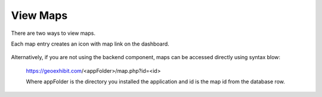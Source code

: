 .. This is a comment. Note how any initial comments are moved by
   transforms to after the document title, subtitle, and docinfo.

.. demo.rst from: http://docutils.sourceforge.net/docs/user/rst/demo.txt

.. |EXAMPLE| image:: static/yi_jing_01_chien.jpg
   :width: 1em

******************
View Maps
******************

There are two ways to view maps.

Each map entry creates an icon with map link on the dashboard.

      .. image:: ../../_static/frontend.png

      
Alternatively, if you are not using the backend component, maps can be accessed directly using syntax blow:

 https://geoexhibit.com/<appFolder>/map.php?id=<id>
 
 Where appFolder is the directory you installed the application and id is the map id from the database row.    

